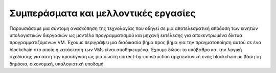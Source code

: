 .. _conclusions:

*******************************************************************************
Συμπεράσματα και μελλοντικές εργασίες
*******************************************************************************

Παρουσιάσαμε μια σύντομη ανασκόπηση της τεχνολογίας που οδηγεί σε μια αποτελεσματική απόδοση των κινητών υπολογιστικών διεργασιών ως μοντέλο προγραμματισμού και μηχανή εκτέλεσης για αποκεντρωμένα δίκτυα προγραμματιζόμενων VM. Έχουμε περιγράψει μια διαδικασία βήμα προς βήμα για την πραγματοποίηση αυτού σε ένα blockchain στο οποίο η κατάσταση των VMs είναι αποθηκευμένα. Έχουμε δώσει το υπόβαθρο και την λογική σχεδίασης για αυτή την προσέγγιση ως μια σωστή correct-by-construction αρχιτεκτονική ενός blockchain με βάση τη δημόσια, οικονομική, υπολογιστική υποδομή.
